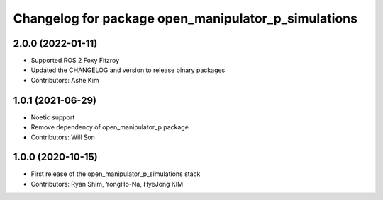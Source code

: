 ^^^^^^^^^^^^^^^^^^^^^^^^^^^^^^^^^^^^^^^^^^^^^^^^^^^^
Changelog for package open_manipulator_p_simulations
^^^^^^^^^^^^^^^^^^^^^^^^^^^^^^^^^^^^^^^^^^^^^^^^^^^^

2.0.0 (2022-01-11)
------------------
* Supported ROS 2 Foxy Fitzroy
* Updated the CHANGELOG and version to release binary packages
* Contributors: Ashe Kim


1.0.1 (2021-06-29)
------------------
* Noetic support
* Remove dependency of open_manipulator_p package
* Contributors: Will Son

1.0.0 (2020-10-15)
------------------
* First release of the open_manipulator_p_simulations stack
* Contributors: Ryan Shim, YongHo-Na, HyeJong KIM
